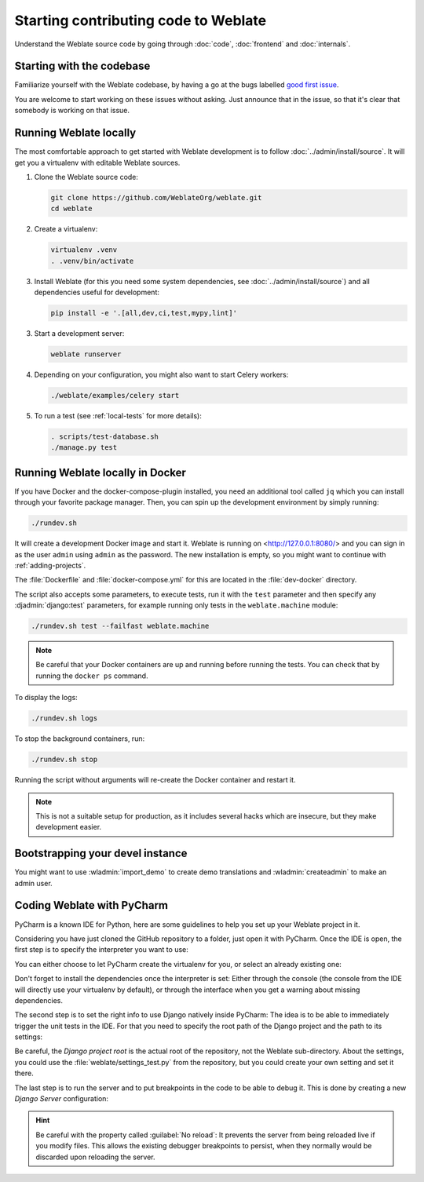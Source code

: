 Starting contributing code to Weblate
=====================================

Understand the Weblate source code by going through :doc:`code`,
:doc:`frontend` and :doc:`internals`.

Starting with the codebase
--------------------------

Familiarize yourself with the Weblate codebase, by having a go at the
bugs labelled `good first issue <https://github.com/WeblateOrg/weblate/labels/good%20first%20issue>`_.

You are welcome to start working on these issues without asking. Just announce
that in the issue, so that it's clear that somebody is working on that issue.

Running Weblate locally
-----------------------

The most comfortable approach to get started with Weblate development is to
follow :doc:`../admin/install/source`. It will get you a virtualenv with editable Weblate
sources.

1. Clone the Weblate source code:

   .. code-block:: sh

      git clone https://github.com/WeblateOrg/weblate.git
      cd weblate

2. Create a virtualenv:

   .. code-block:: sh

      virtualenv .venv
      . .venv/bin/activate

3. Install Weblate (for this you need some system dependencies, see :doc:`../admin/install/source`) and all dependencies useful for development:

   .. code-block:: sh

      pip install -e '.[all,dev,ci,test,mypy,lint]'

3. Start a development server:

   .. code-block:: sh

      weblate runserver

4. Depending on your configuration, you might also want to start Celery workers:

   .. code-block:: sh

      ./weblate/examples/celery start

5. To run a test (see :ref:`local-tests` for more details):

   .. code-block:: sh

      . scripts/test-database.sh
      ./manage.py test

.. seealso::

   :doc:`../admin/install/source`

.. _dev-docker:

Running Weblate locally in Docker
---------------------------------

If you have Docker and the docker-compose-plugin installed, you need an additional tool
called ``jq`` which you can install through your favorite package manager. Then, you can
spin up the development environment by simply running:

.. code-block:: sh

   ./rundev.sh

It will create a development Docker image and start it. Weblate is running on
<http://127.0.0.1:8080/> and you can sign in as the user ``admin`` using ``admin``
as the password. The new installation is empty, so you might want to continue with
:ref:`adding-projects`.

The :file:`Dockerfile` and :file:`docker-compose.yml` for this are located in the
:file:`dev-docker` directory.

The script also accepts some parameters, to execute tests, run it with the
``test`` parameter and then specify any :djadmin:`django:test` parameters,
for example running only tests in the ``weblate.machine`` module:

.. code-block:: sh

   ./rundev.sh test --failfast weblate.machine

.. note::

   Be careful that your Docker containers are up and running before running the
   tests. You can check that by running the ``docker ps`` command.

To display the logs:

.. code-block:: sh

   ./rundev.sh logs

To stop the background containers, run:

.. code-block:: sh

   ./rundev.sh stop

Running the script without arguments will re-create the Docker container and restart it.

.. note::

   This is not a suitable setup for production, as it includes several hacks which
   are insecure, but they make development easier.


Bootstrapping your devel instance
---------------------------------

You might want to use :wladmin:`import_demo` to create demo translations and
:wladmin:`createadmin` to make an admin user.

Coding Weblate with PyCharm
---------------------------

PyCharm is a known IDE for Python, here are some guidelines to help you set up
your Weblate project in it.

Considering you have just cloned the GitHub repository to a folder, just open it with
PyCharm. Once the IDE is open, the first step is to specify the interpreter you want
to use:

.. image:: /images/pycharm-1.png

You can either choose to let PyCharm create the virtualenv for you, or select an already
existing one:

.. image:: /images/pycharm-2.png

Don't forget to install the dependencies once the interpreter is set:
Either through the console (the console from the IDE will directly use your
virtualenv by default), or through the interface when you get a warning about missing
dependencies.

The second step is to set the right info to use Django natively inside PyCharm:
The idea is to be able to immediately trigger the unit tests in the IDE.
For that you need to specify the root path of the Django project and the path to its settings:

.. image:: /images/pycharm-3.png

Be careful, the `Django project root` is the actual root of the repository, not the Weblate
sub-directory. About the settings, you could use the :file:`weblate/settings_test.py` from the
repository, but you could create your own setting and set it there.

The last step is to run the server and to put breakpoints in the code to be able
to debug it. This is done by creating a new `Django Server` configuration:

.. image:: /images/pycharm-4.png
.. image:: /images/pycharm-5.png


.. hint::

   Be careful with the property called :guilabel:`No reload`: It prevents
   the server from being reloaded live if you modify files. This allows the
   existing debugger breakpoints to persist, when they normally would be
   discarded upon reloading the server.
